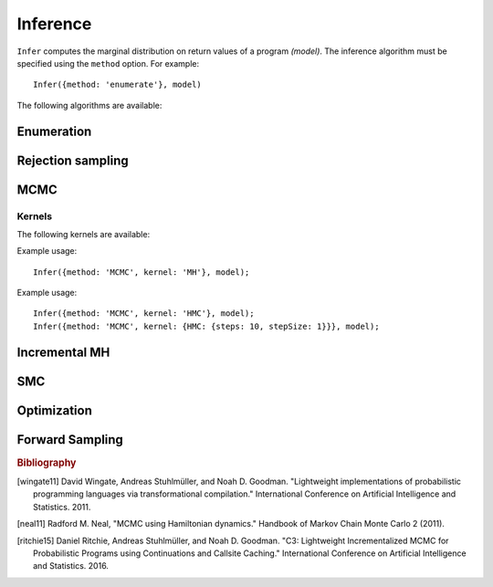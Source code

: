 .. _inference:

Inference
=========

.. js:function:: Infer(options, model)

   :param object options: Inference options.
   :param function model: Program to perform inference in.

``Infer`` computes the marginal distribution on return values of a program `(model)`. The inference algorithm must be specified using the ``method`` option. For example::

  Infer({method: 'enumerate'}, model)

The following algorithms are available:

.. _enumerate:

Enumeration
-----------

.. js:function:: Infer({method: 'enumerate'[, ...]}, model)

   This method performs inference by enumeration.

   The following options are supported:

   .. describe:: maxExecutions

      Maximum number of (complete) executions to enumerate.

      Default: ``Infinity``

   .. describe:: strategy

      The traversal strategy used to explore executions. Either
      ``'likelyFirst'``, ``'depthFirst'`` or ``'breadthFirst'``.

      Default: ``'likelyFirst'`` if ``maxExecutions`` is finite,
      ``'depthFirst'`` otherwise.

   Example usage::

     Infer({method: 'enumerate', maxExecutions: 10}, model);
     Infer({method: 'enumerate', strategy: 'breadthFirst'}, model);

Rejection sampling
------------------

.. js:function:: Infer({method: 'rejection'[, ...]}, model)

   This method performs inference using rejection sampling.

   The following options are supported:

   .. describe:: samples

      The number of samples to take.

      Default: ``1``

   .. describe:: maxScore

      An upper bound on the total factor score per-execution. Only
      required for incremental mode.

   .. describe:: incremental

      Enable incremental mode.

      Default: ``false``

   Incremental mode improves efficiency by rejecting samples before
   execution reaches the end of the program where possible. This
   requires:

   * The ``maxScore`` argument to be given, with ``maxScore <= 0``.
   * Every call to ``factor(score)`` in the program (across all
     possible executions) to have ``score <= 0``.

   Example usage::

     Infer({method: 'rejection', samples: 100}, model);

MCMC
----

.. js:function:: Infer({method: 'MCMC'[, ...]}, model)

   This method performs inference using Markov chain Monte Carlo.

   The following options are supported:

      .. describe:: samples

         The number of samples to take.

         Default: ``100``

      .. describe:: lag

         The number of additional iterations to perform between
         samples.

         Default: ``0``

      .. describe:: burn

         The number of additional iterations to perform before
         collecting samples.

         Default: ``0``

      .. describe:: kernel

         The transition kernel to use for inference. See `Kernels`_.

         Default: ``'MH'``

      .. describe:: verbose

         When ``true``, print the current iteration and acceptance
         ratio to the console during inference.

         Default: ``false``

      .. describe:: justSample

         When ``true``, maintain an array of all samples taken. This
         is available via the ``samples`` property of the returned
         marginal distribution. ``justSample`` implies ``onlyMAP``.

         Default: ``false``

      .. describe:: onlyMAP

         When ``true``, return a delta distribution on the sampled
         value with the highest score instead of a marginal
         distribution built from all samples.

         Default: ``false``

   Example usage::

     Infer({method: 'MCMC', samples: 1000, lag: 100, burn: 5}, model);

Kernels
^^^^^^^

The following kernels are available:

.. describe:: MH

   Implements single site Metropolis-Hastings. [wingate11]_

Example usage::

    Infer({method: 'MCMC', kernel: 'MH'}, model);

.. describe:: HMC

   Implements Hamiltonian Monte Carlo. [neal11]_

   As the HMC algorithm is only applicable to continuous variables,
   ``HMC`` is a cycle kernel which includes a MH step for discrete
   variables.

   The following options are supported:

   .. describe:: steps

      The number of steps to take per-iteration.

      Default: ``5``

   .. describe:: stepSize

      The size of each step.

      Default: ``0.1``

Example usage::

    Infer({method: 'MCMC', kernel: 'HMC'}, model);
    Infer({method: 'MCMC', kernel: {HMC: {steps: 10, stepSize: 1}}}, model);

Incremental MH
--------------

.. js:function:: Infer({method: 'incrementalMH'[, ...]}, model)

   This method performs inference using C3. [ritchie15]_

   The following options are supported:

      .. describe:: samples

         The number of samples to take.

         Default: ``100``

      .. describe:: lag

         The number of additional iterations to perform between
         samples.

         Default: ``0``

      .. describe:: burn

         The number of additional iterations to perform before
         collecting samples.

         Default: ``0``

      .. describe:: verbose

         When ``true``, print the current iteration to the console
         during inference.

         Default: ``false``

      .. describe:: justSample

         When ``true``, maintain an array of all samples taken. This
         is available via the ``samples`` property of the returned
         marginal distribution. ``justSample`` implies ``onlyMAP``.

         Default: ``false``

      .. describe:: onlyMAP

         When ``true``, return a delta distribution on the sampled
         value with the highest score instead of a marginal
         distribution built from all samples.

         Default: ``false``

   Example usage::

     Infer({method: 'incrementalMH', samples: 100, lag: 5, burn: 10}, model);

   To maximize efficiency when inferring marginals over multiple variables, use the ``query`` table, rather than building up a list of variable values::

      var model = function() {
        var hmm = function(n, obs) {
          if (n === 0) return true;
          else {
            var prev = hmm(n-1, obs);
            var state = transition(prev);
            observation(state, obs[n]);
            query.add(n, state);
            return state;
          }
        };
        hmm(100, observed_data);
        return query;
      }
      Infer({method: 'incrementalMH', samples: 100, lag: 5, burn: 10}, model);

   ``query`` is a write-only table which can be returned from a program (and thus marginalized). The only operation it supports is adding named values:

      .. js:function:: query.add(name, value)

         :param any name: Name of value to be added to query. Will be converted to string, as JavaScript object keys are.
         :param any value: Value to be added to query.
         :returns: undefined


SMC
---

.. js:function:: Infer({method: 'SMC'[, ...]}, model)

   This method performs inference using sequential Monte Carlo. When
   ``rejuvSteps`` is 0, this method is also known as a particle
   filter.

   The following options are supported:

      .. describe:: particles

         The number of particles to simulate.

         Default: ``100``

      .. describe:: rejuvSteps

         The number of MCMC steps to apply to each particle at each
         ``factor`` statement. With this addition, this method is
         often called a particle filter with rejuvenation.

         Default: ``0``

      .. describe:: rejuvKernel

         The MCMC kernel to use for rejuvenation. See `Kernels`_.

         Default: ``'MH'``

   Example usage::

     Infer({method: 'SMC', particles: 100, rejuvSteps: 5}, model);

   By default SMC uses the prior as the importance distribution. Other
   distributions can be used by specifying :ref:`guide distributions
   <guides>`. This can be useful when you know something about the
   posterior distribution as specifying an importance distribution
   that is closer to the posterior than the prior will improve the
   statistical efficiency of inference.

Optimization
------------

.. js:function:: Infer({method: 'optimize'[, ...]}, model)

   This method performs inference by :ref:`optimizing <optimization>`
   the parameters of the guide program. The marginal distribution is a
   histogram constructed from samples drawn from the guide program
   using the optimized parameters.

   The following options are supported:

      .. describe:: samples

         The number of samples used to construct the marginal
         distribution.

         Default: ``1``

   In addition, all of the options supported by :ref:`Optimize
   <optimize>` are also supported here.

   Example usage::

     Infer({method: 'optimize', samples: 100, steps: 100}, model);

Forward Sampling
----------------

.. js:function:: Infer({method: 'forward'[, ...]}, model)

   This method builds a histogram of return values obtained by
   repeatedly executing either the target or :ref:`guide <guides>`
   program given by ``model``.

   While the :ref:`guide <guides>` does not include ``factor``
   statements by definition, those in the target are ignored by this
   method.

   When executing the target, this method often corresponds to
   sampling from the prior of a model.

   The following options are supported:

   .. describe:: samples

      The number of samples to take.

      Default: ``1``

   .. describe:: guide

      When ``true``, execute the guide. Otherwise, execute the target.

      Default: ``false``

   .. describe:: params

      Guide program parameters. Optional, and only used when executing
      the guide program.

   Example usage::

     Infer({method: 'forward'}, model);
     Infer({method: 'forward', guide: true, params: optimizedParams}, model);

.. rubric:: Bibliography

.. [wingate11] David Wingate, Andreas Stuhlmüller, and Noah D.
               Goodman. "Lightweight implementations of probabilistic
               programming languages via transformational
               compilation." International Conference on Artificial
               Intelligence and Statistics. 2011.

.. [neal11] Radford M. Neal, "MCMC using Hamiltonian dynamics."
            Handbook of Markov Chain Monte Carlo 2 (2011).

.. [ritchie15] Daniel Ritchie, Andreas Stuhlmüller, and Noah D.
               Goodman. "C3: Lightweight Incrementalized MCMC for
               Probabilistic Programs using Continuations and Callsite
               Caching." International Conference on Artificial
               Intelligence and Statistics. 2016.
